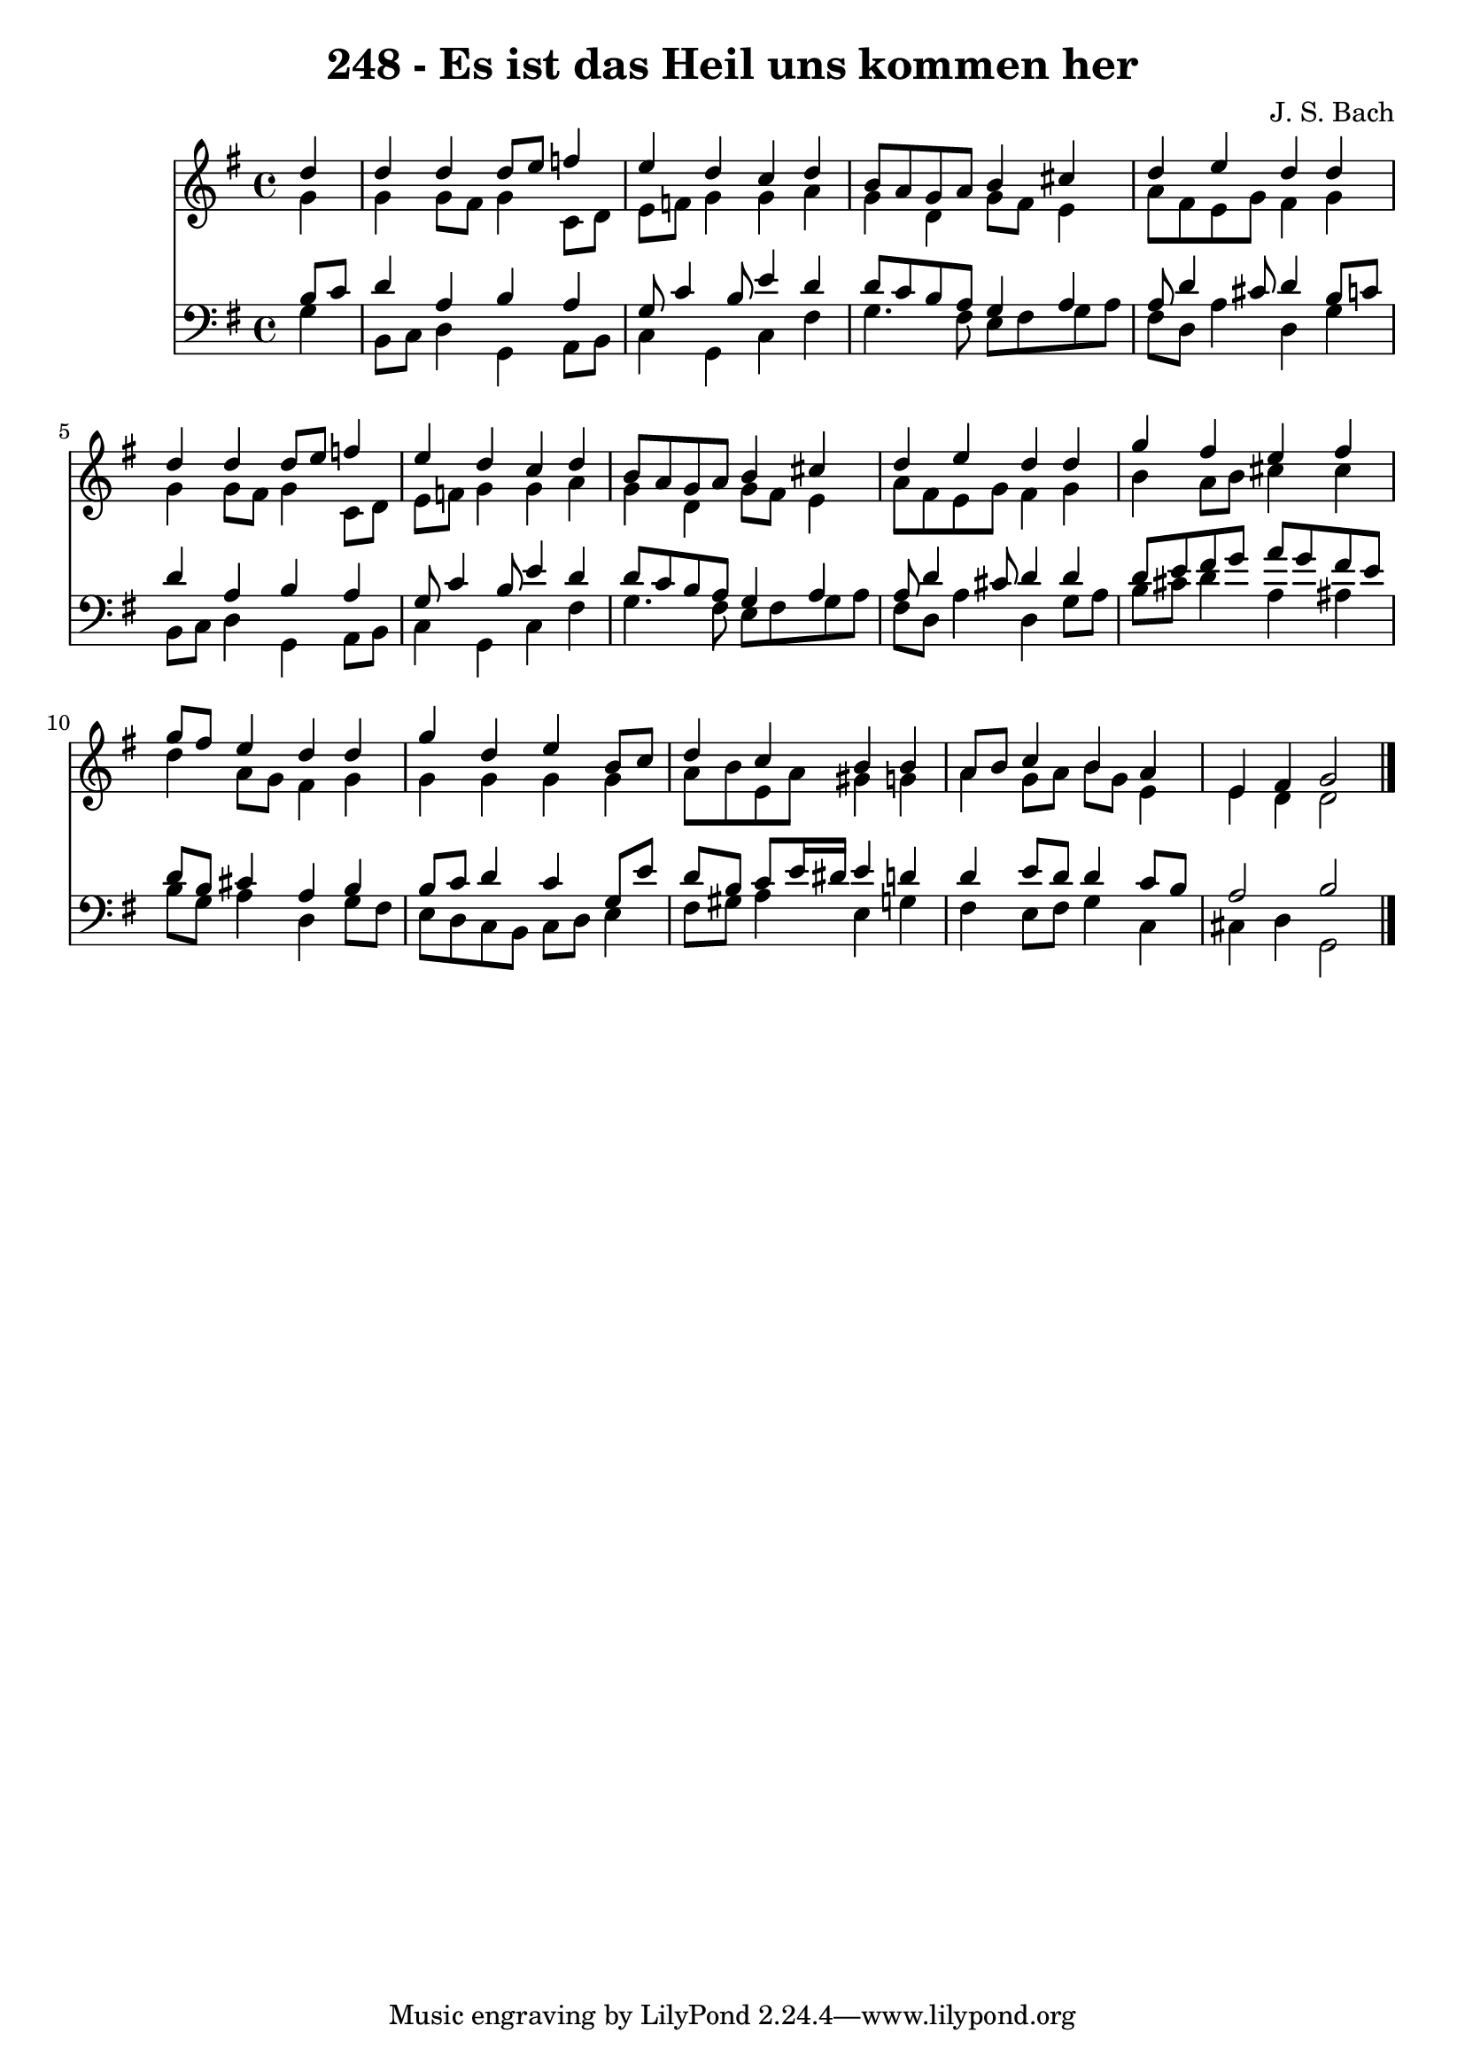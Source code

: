
\version "2.10.33"

\header {
  title = "248 - Es ist das Heil uns kommen her"
  composer = "J. S. Bach"
}

global =  {
  \time 4/4 
  \key g \major
}

soprano = \relative c {
  \partial 4 d''4 
  d d d8 e f4 
  e d c d 
  b8 a g a b4 cis 
  d e d d 
  d d d8 e f4 
  e d c d 
  b8 a g a b4 cis 
  d e d d 
  g fis e fis 
  g8 fis e4 d d 
  g d e b8 c 
  d4 c b b 
  a8 b c4 b a 
  e fis g2 
}


alto = \relative c {
  \partial 4 g''4 
  g g8 fis g4 c,8 d 
  e f g4 g a 
  g d g8 fis e4 
  a8 fis e g fis4 g 
  g g8 fis g4 c,8 d 
  e f g4 g a 
  g d g8 fis e4 
  a8 fis e g fis4 g 
  b a8 b cis4 cis 
  d a8 g fis4 g 
  g g g g 
  a8 b e, a gis4 g 
  a g8 a b g e4 
  e d d2 
}


tenor = \relative c {
  \partial 4 b'8 c 
  d4 a b a 
  g8 c4 b8 e4 d 
  d8 c b a g4 a 
  a8 d4 cis8 d4 b8 c 
  d4 a b a 
  g8 c4 b8 e4 d 
  d8 c b a g4 a 
  a8 d4 cis8 d4 d 
  d8 e fis g a g fis e 
  d b cis4 a b 
  b8 c d4 c g8 e' 
  d b c e16 dis e4 d 
  d e8 d d4 c8 b 
  a2 b 
}


baixo = \relative c {
  \partial 4 g'4 
  b,8 c d4 g, a8 b 
  c4 g c fis 
  g4. fis8 e fis g a 
  fis d a'4 d, g 
  b,8 c d4 g, a8 b 
  c4 g c fis 
  g4. fis8 e fis g a 
  fis d a'4 d, g8 a 
  b cis d4 a ais 
  b8 g a4 d, g8 fis 
  e d c b c d e4 
  fis8 gis a4 e g 
  fis e8 fis g4 c, 
  cis d g,2 
}




\score {
  <<
    \new Staff {
      <<
        \global
        \new Voice = "1" { \voiceOne \soprano }
        \new Voice = "2" { \voiceTwo \alto }
      >>
    }
    \new Staff {
      <<
        \global
        \clef "bass"
        \new Voice = "1" {\voiceOne \tenor }
        \new Voice = "2" { \voiceTwo \baixo \bar "|."}
      >>
    }
  >>
}